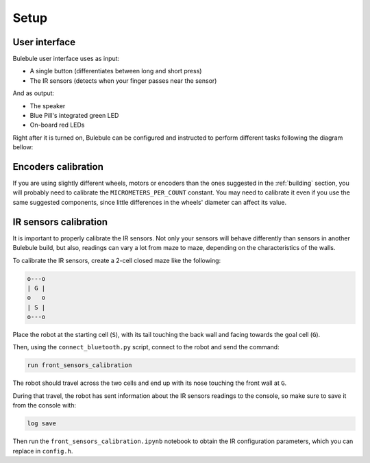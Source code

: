 *****
Setup
*****


User interface
==============

Bulebule user interface uses as input:

- A single button (differentiates between long and short press)
- The IR sensors (detects when your finger passes near the sensor)

And as output:

- The speaker
- Blue Pill's integrated green LED
- On-board red LEDs

Right after it is turned on, Bulebule can be configured and instructed to
perform different tasks following the diagram bellow:

.. graphviz::

   digraph finite_state_machine {
       size="8,14"; ratio = fill;
       node [shape = doublecircle,style=filled,fillcolor=lightblue]; Iddle "Go!";
       node [shape = diamond,style=filled,fillcolor=white]; "Saved\nmaze?";
       node [shape = ellipse,style=filled,fillcolor=lightgrey]; "Start?" "Reuse?" "Goal?" "Speed?" "Ready?";
       node [shape = box,style=filled,fillcolor=white];
       Iddle -> "Start?";
       "Start?" -> "Start?" [ label = "No input" ];
       "Start?" -> "Saved\nmaze?" [ label = "Press" ];
       "Saved\nmaze?" -> "Green LED on" [ label = "Yes" ];
       "Saved\nmaze?" -> "Green LED off" [ label = "No" ];
       "Green LED on" -> "Reuse?";
       "Reuse?" -> "Reuse?" [ label = "No input" ];
       "Reuse?" -> "Clear saved maze" [ label = "Long press" ];
       "Reuse?" -> "Set running mode" [ label = "Short press" ];
       "Set running mode" -> "Speed?";
       "Clear saved maze" -> "Green LED off";
       "Green LED off" -> "Goal?";
       "Goal?" -> "Goal?" [ label = "No input" ];
       "Goal?" -> "Set training goal" [ label = "Short press" ];
       "Goal?" -> "Set competition goal" [ label = "Long press" ];
       "Set competition goal" -> "Play epic theme";
       "Set training goal" -> "Set searching mode";
       "Play epic theme" -> "Set searching mode";
       "Set searching mode" -> "Speed?";
       "Speed?" -> "Speed?" [ label = "No input" ];
       "Speed?" -> "Increase speed" [ label = "Short press" ];
       "Increase speed" -> "Speed?";
       "Speed?" -> "Delay (robot placement)" [ label = "Long press" ];
       "Delay (robot placement)" -> "Ready?";
       "Ready?" -> "Ready?" [ label = "No input" ];
       "Ready?" -> "Go!" [ label = "Front sensor close reading" ];
   }


Encoders calibration
====================

If you are using slightly different wheels, motors or encoders than the ones
suggested in the :ref:`building` section, you will probably need to calibrate
the ``MICROMETERS_PER_COUNT`` constant. You may need to calibrate it even if
you use the same suggested components, since little differences in the wheels'
diameter can affect its value.


IR sensors calibration
======================

It is important to properly calibrate the IR sensors. Not only your sensors
will behave differently than sensors in another Bulebule build, but also,
readings can vary a lot from maze to maze, depending on the characteristics of
the walls.

To calibrate the IR sensors, create a 2-cell closed maze like the following:

.. code:: text

   o---o
   | G |
   o   o
   | S |
   o---o

Place the robot at the starting cell (``S``), with its tail touching the back
wall and facing towards the goal cell (``G``).

Then, using the ``connect_bluetooth.py`` script, connect to the robot and send
the command:

.. code:: text

   run front_sensors_calibration

The robot should travel across the two cells and end up with its nose touching
the front wall at ``G``.

During that travel, the robot has sent information about the IR sensors
readings to the console, so make sure to save it from the console with:

.. code:: text

   log save

Then run the ``front_sensors_calibration.ipynb`` notebook to obtain the IR
configuration parameters, which you can replace in ``config.h``.
